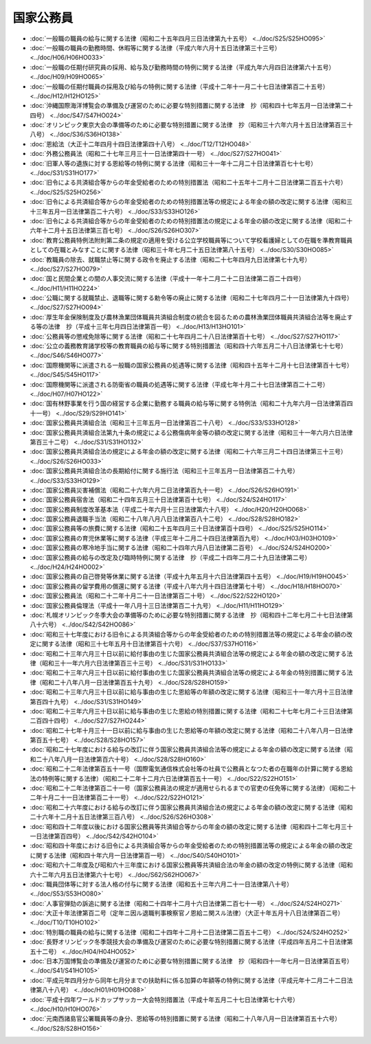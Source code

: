 ==========
国家公務員
==========

* :doc:`一般職の職員の給与に関する法律（昭和二十五年四月三日法律第九十五号） <../doc/S25/S25HO095>`
* :doc:`一般職の職員の勤務時間、休暇等に関する法律（平成六年六月十五日法律第三十三号） <../doc/H06/H06HO033>`
* :doc:`一般職の任期付研究員の採用、給与及び勤務時間の特例に関する法律（平成九年六月四日法律第六十五号） <../doc/H09/H09HO065>`
* :doc:`一般職の任期付職員の採用及び給与の特例に関する法律（平成十二年十一月二十七日法律第百二十五号） <../doc/H12/H12HO125>`
* :doc:`沖縄国際海洋博覧会の準備及び運営のために必要な特別措置に関する法律　抄（昭和四十七年五月一日法律第二十四号） <../doc/S47/S47HO024>`
* :doc:`オリンピック東京大会の準備等のために必要な特別措置に関する法律　抄（昭和三十六年六月十五日法律第百三十八号） <../doc/S36/S36HO138>`
* :doc:`恩給法（大正十二年四月十四日法律第四十八号） <../doc/T12/T12HO048>`
* :doc:`外務公務員法（昭和二十七年三月三十一日法律第四十一号） <../doc/S27/S27HO041>`
* :doc:`旧軍人等の遺族に対する恩給等の特例に関する法律（昭和三十一年十二月二十日法律第百七十七号） <../doc/S31/S31HO177>`
* :doc:`旧令による共済組合等からの年金受給者のための特別措置法（昭和二十五年十二月十二日法律第二百五十六号） <../doc/S25/S25HO256>`
* :doc:`旧令による共済組合等からの年金受給者のための特別措置法等の規定による年金の額の改定に関する法律（昭和三十三年五月一日法律第百二十六号） <../doc/S33/S33HO126>`
* :doc:`旧令による共済組合等からの年金受給者のための特別措置法の規定による年金の額の改定に関する法律（昭和二十六年十二月十五日法律第三百七号） <../doc/S26/S26HO307>`
* :doc:`教育公務員特例法附則第二条の規定の適用を受ける公立学校職員等について学校看護婦としての在職を準教育職員としての在職とみなすことに関する法律（昭和三十年七月二十五日法律第八十五号） <../doc/S30/S30HO085>`
* :doc:`教職員の除去、就職禁止等に関する政令を廃止する法律（昭和二十七年四月九日法律第七十九号） <../doc/S27/S27HO079>`
* :doc:`国と民間企業との間の人事交流に関する法律（平成十一年十二月二十二日法律第二百二十四号） <../doc/H11/H11HO224>`
* :doc:`公職に関する就職禁止、退職等に関する勅令等の廃止に関する法律（昭和二十七年四月二十一日法律第九十四号） <../doc/S27/S27HO094>`
* :doc:`厚生年金保険制度及び農林漁業団体職員共済組合制度の統合を図るための農林漁業団体職員共済組合法等を廃止する等の法律　抄（平成十三年七月四日法律第百一号） <../doc/H13/H13HO101>`
* :doc:`公務員等の懲戒免除等に関する法律（昭和二十七年四月二十八日法律第百十七号） <../doc/S27/S27HO117>`
* :doc:`公立の義務教育諸学校等の教育職員の給与等に関する特別措置法（昭和四十六年五月二十八日法律第七十七号） <../doc/S46/S46HO077>`
* :doc:`国際機関等に派遣される一般職の国家公務員の処遇等に関する法律（昭和四十五年十二月十七日法律第百十七号） <../doc/S45/S45HO117>`
* :doc:`国際機関等に派遣される防衛省の職員の処遇等に関する法律（平成七年十月二十七日法律第百二十二号） <../doc/H07/H07HO122>`
* :doc:`国有林野事業を行う国の経営する企業に勤務する職員の給与等に関する特例法（昭和二十九年六月一日法律第百四十一号） <../doc/S29/S29HO141>`
* :doc:`国家公務員共済組合法（昭和三十三年五月一日法律第百二十八号） <../doc/S33/S33HO128>`
* :doc:`国家公務員共済組合法第九十条の規定による公務傷病年金等の額の改定に関する法律（昭和三十一年六月六日法律第百三十二号） <../doc/S31/S31HO132>`
* :doc:`国家公務員共済組合法の規定による年金の額の改定に関する法律（昭和二十六年三月二十四日法律第三十三号） <../doc/S26/S26HO033>`
* :doc:`国家公務員共済組合法の長期給付に関する施行法（昭和三十三年五月一日法律第百二十九号） <../doc/S33/S33HO129>`
* :doc:`国家公務員災害補償法（昭和二十六年六月二日法律第百九十一号） <../doc/S26/S26HO191>`
* :doc:`国家公務員宿舎法（昭和二十四年五月三十日法律第百十七号） <../doc/S24/S24HO117>`
* :doc:`国家公務員制度改革基本法（平成二十年六月十三日法律第六十八号） <../doc/H20/H20HO068>`
* :doc:`国家公務員退職手当法（昭和二十八年八月八日法律第百八十二号） <../doc/S28/S28HO182>`
* :doc:`国家公務員等の旅費に関する法律（昭和二十五年四月三十日法律第百十四号） <../doc/S25/S25HO114>`
* :doc:`国家公務員の育児休業等に関する法律（平成三年十二月二十四日法律第百九号） <../doc/H03/H03HO109>`
* :doc:`国家公務員の寒冷地手当に関する法律（昭和二十四年六月八日法律第二百号） <../doc/S24/S24HO200>`
* :doc:`国家公務員の給与の改定及び臨時特例に関する法律　抄（平成二十四年二月二十九日法律第二号） <../doc/H24/H24HO002>`
* :doc:`国家公務員の自己啓発等休業に関する法律（平成十九年五月十六日法律第四十五号） <../doc/H19/H19HO045>`
* :doc:`国家公務員の留学費用の償還に関する法律（平成十八年六月十四日法律第七十号） <../doc/H18/H18HO070>`
* :doc:`国家公務員法（昭和二十二年十月二十一日法律第百二十号） <../doc/S22/S22HO120>`
* :doc:`国家公務員倫理法（平成十一年八月十三日法律第百二十九号） <../doc/H11/H11HO129>`
* :doc:`札幌オリンピック冬季大会の準備等のために必要な特別措置に関する法律　抄（昭和四十二年七月二十七日法律第八十六号） <../doc/S42/S42HO086>`
* :doc:`昭和三十七年度における旧令による共済組合等からの年金受給者のための特別措置法等の規定による年金の額の改定に関する法律（昭和三十七年五月十日法律第百十六号） <../doc/S37/S37HO116>`
* :doc:`昭和二十三年六月三十日以前に給付事由の生じた国家公務員共済組合法等の規定による年金の額の改定に関する法律（昭和三十一年六月六日法律第百三十三号） <../doc/S31/S31HO133>`
* :doc:`昭和二十三年六月三十日以前に給付事由の生じた国家公務員共済組合法等の規定による年金の特別措置に関する法律（昭和二十八年八月一日法律第百五十九号） <../doc/S28/S28HO159>`
* :doc:`昭和二十三年六月三十日以前に給与事由の生じた恩給等の年額の改定に関する法律（昭和三十一年六月十三日法律第百四十九号） <../doc/S31/S31HO149>`
* :doc:`昭和二十三年六月三十日以前に給与事由の生じた恩給の特別措置に関する法律（昭和二十七年七月二十三日法律第二百四十四号） <../doc/S27/S27HO244>`
* :doc:`昭和二十七年十月三十一日以前に給与事由の生じた恩給等の年額の改定に関する法律（昭和二十八年八月一日法律第百五十七号） <../doc/S28/S28HO157>`
* :doc:`昭和二十七年度における給与の改訂に伴う国家公務員共済組合法等の規定による年金の額の改定に関する法律（昭和二十八年八月一日法律第百六十号） <../doc/S28/S28HO160>`
* :doc:`昭和二十二年法律第百五十一号（国際電気通信株式会社等の社員で公務員となつた者の在職年の計算に関する恩給法の特例等に関する法律）（昭和二十二年十二月六日法律第百五十一号） <../doc/S22/S22HO151>`
* :doc:`昭和二十二年法律第百二十一号（国家公務員法の規定が適用せられるまでの官吏の任免等に関する法律）（昭和二十二年十月二十一日法律第百二十一号） <../doc/S22/S22HO121>`
* :doc:`昭和二十六年度における給与の改訂に伴う国家公務員共済組合法の規定による年金の額の改定に関する法律（昭和二十六年十二月十五日法律第三百八号） <../doc/S26/S26HO308>`
* :doc:`昭和四十二年度以後における国家公務員等共済組合等からの年金の額の改定に関する法律（昭和四十二年七月三十一日法律第百四号） <../doc/S42/S42HO104>`
* :doc:`昭和四十年度における旧令による共済組合等からの年金受給者のための特別措置法等の規定による年金の額の改定に関する法律（昭和四十年六月一日法律第百一号） <../doc/S40/S40HO101>`
* :doc:`昭和六十二年度及び昭和六十三年度における国家公務員等共済組合法の年金の額の改定の特例に関する法律（昭和六十二年六月五日法律第六十七号） <../doc/S62/S62HO067>`
* :doc:`職員団体等に対する法人格の付与に関する法律（昭和五十三年六月二十一日法律第八十号） <../doc/S53/S53HO080>`
* :doc:`人事官弾劾の訴追に関する法律（昭和二十四年十二月十六日法律第二百七十一号） <../doc/S24/S24HO271>`
* :doc:`大正十年法律第百二号（定年ニ因ル退職判事検察官ノ恩給ニ関スル法律）（大正十年五月十八日法律第百二号） <../doc/T10/T10HO102>`
* :doc:`特別職の職員の給与に関する法律（昭和二十四年十二月十二日法律第二百五十二号） <../doc/S24/S24HO252>`
* :doc:`長野オリンピック冬季競技大会の準備及び運営のために必要な特別措置に関する法律（平成四年五月二十日法律第五十二号） <../doc/H04/H04HO052>`
* :doc:`日本万国博覧会の準備及び運営のために必要な特別措置に関する法律　抄（昭和四十一年七月一日法律第百五号） <../doc/S41/S41HO105>`
* :doc:`平成元年四月分から同年七月分までの扶助料に係る加算の年額等の特例に関する法律（平成元年十二月二十二日法律第八十八号） <../doc/H01/H01HO088>`
* :doc:`平成十四年ワールドカップサッカー大会特別措置法（平成十年五月二十七日法律第七十六号） <../doc/H10/H10HO076>`
* :doc:`元南西諸島官公署職員等の身分、恩給等の特別措置に関する法律（昭和二十八年八月一日法律第百五十六号） <../doc/S28/S28HO156>`
